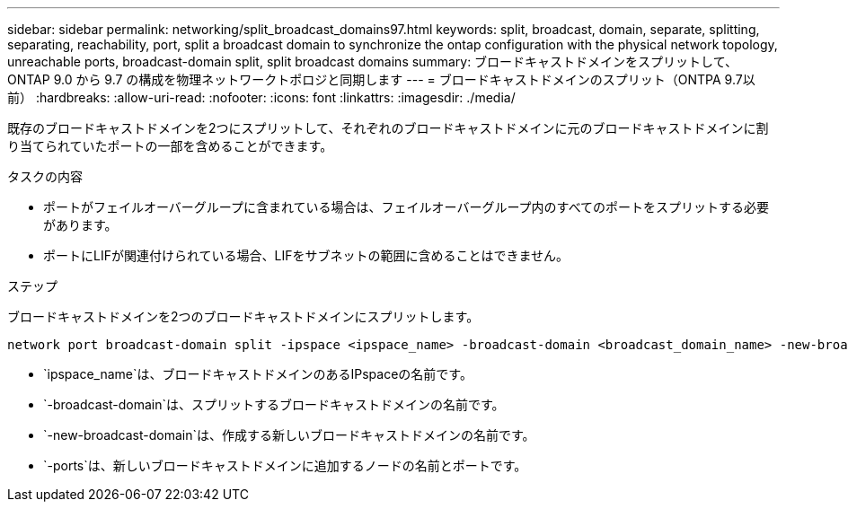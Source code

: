 ---
sidebar: sidebar 
permalink: networking/split_broadcast_domains97.html 
keywords: split, broadcast, domain, separate, splitting, separating, reachability, port, split a broadcast domain to synchronize the ontap configuration with the physical network topology, unreachable ports, broadcast-domain split, split broadcast domains 
summary: ブロードキャストドメインをスプリットして、 ONTAP 9.0 から 9.7 の構成を物理ネットワークトポロジと同期します 
---
= ブロードキャストドメインのスプリット（ONTPA 9.7以前）
:hardbreaks:
:allow-uri-read: 
:nofooter: 
:icons: font
:linkattrs: 
:imagesdir: ./media/


[role="lead"]
既存のブロードキャストドメインを2つにスプリットして、それぞれのブロードキャストドメインに元のブロードキャストドメインに割り当てられていたポートの一部を含めることができます。

.タスクの内容
* ポートがフェイルオーバーグループに含まれている場合は、フェイルオーバーグループ内のすべてのポートをスプリットする必要があります。
* ポートにLIFが関連付けられている場合、LIFをサブネットの範囲に含めることはできません。


.ステップ
ブロードキャストドメインを2つのブロードキャストドメインにスプリットします。

....
network port broadcast-domain split -ipspace <ipspace_name> -broadcast-domain <broadcast_domain_name> -new-broadcast-domain <broadcast_domain_name> -ports <node:port,node:port>
....
* `ipspace_name`は、ブロードキャストドメインのあるIPspaceの名前です。
* `-broadcast-domain`は、スプリットするブロードキャストドメインの名前です。
* `-new-broadcast-domain`は、作成する新しいブロードキャストドメインの名前です。
* `-ports`は、新しいブロードキャストドメインに追加するノードの名前とポートです。

